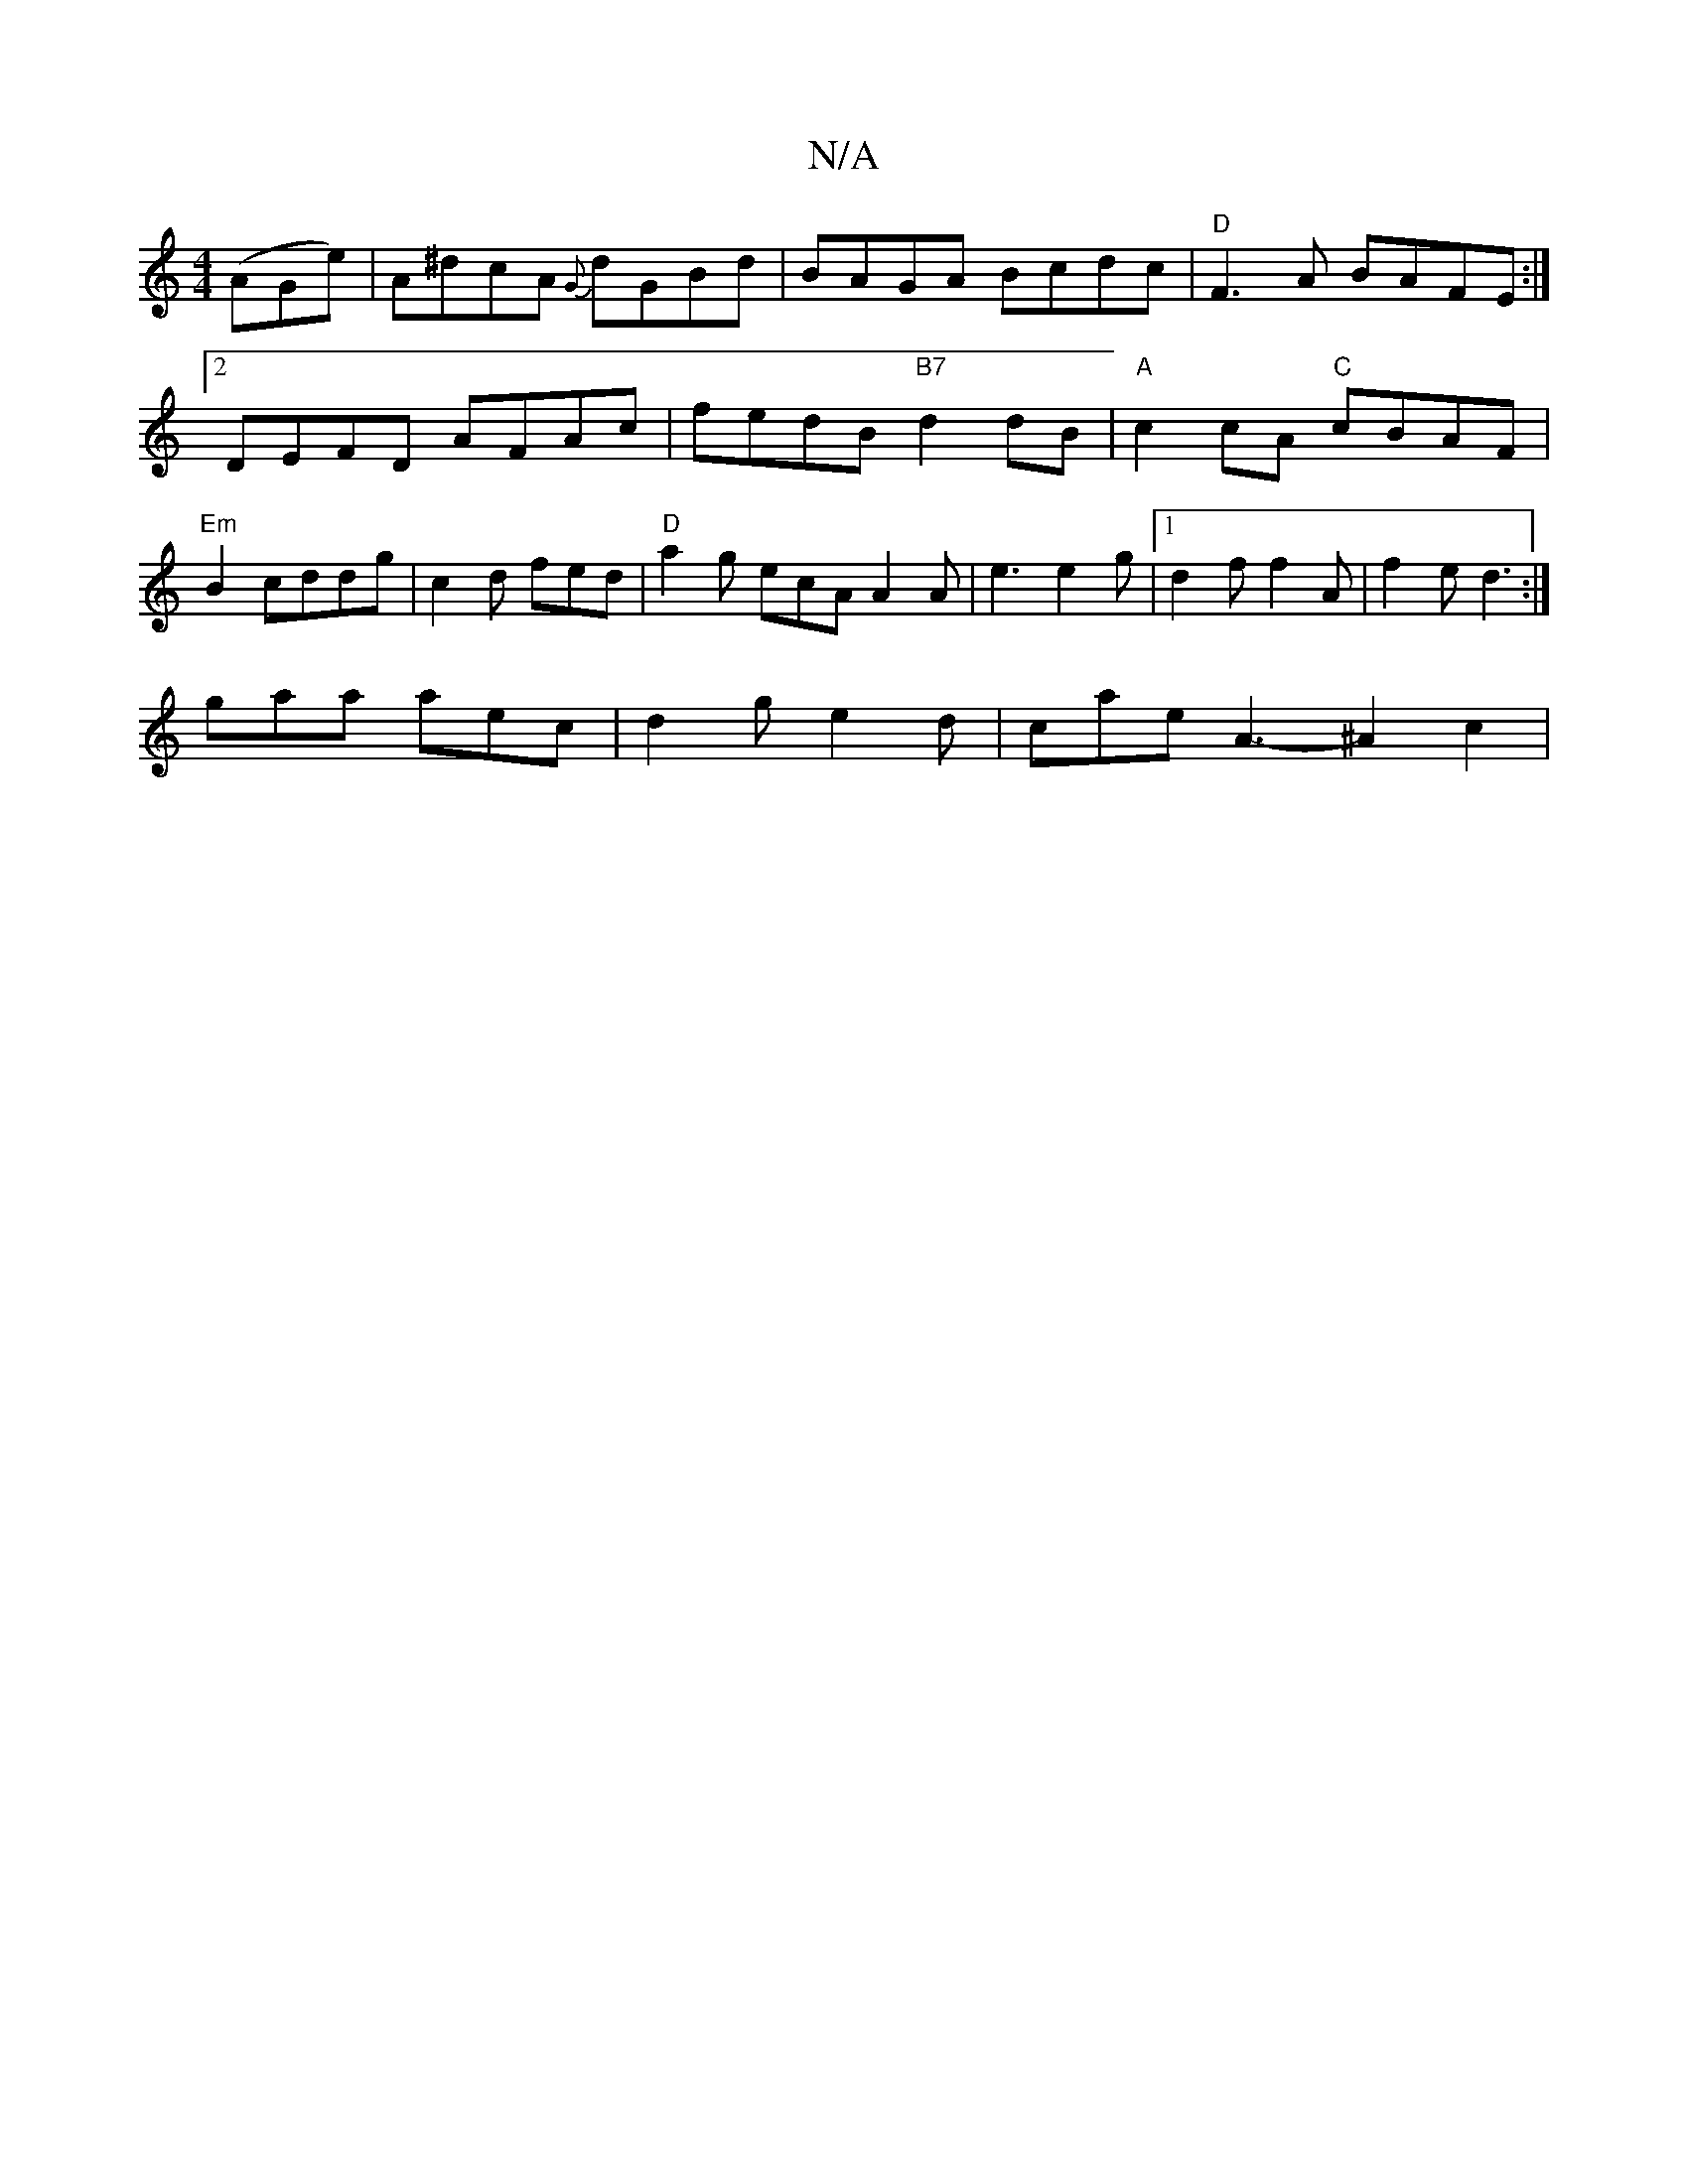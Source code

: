 X:1
T:N/A
M:4/4
R:N/A
K:Cmajor
(AGe)|A^dcA {G}dGBd|BAGA Bcdc | "D"F3A BAFE :|[2 DEFD AFAc | fedB "B7"d2 dB | "A"c2cA "C"cBAF |"Em" B2 cddg | c2d fed- | "D"a2 g ecA A2 A | e3 e2 g |1 d2f f2A|f2e d3:|
gaa aec|d2g e2d|cae A3- ^A2c2 | 